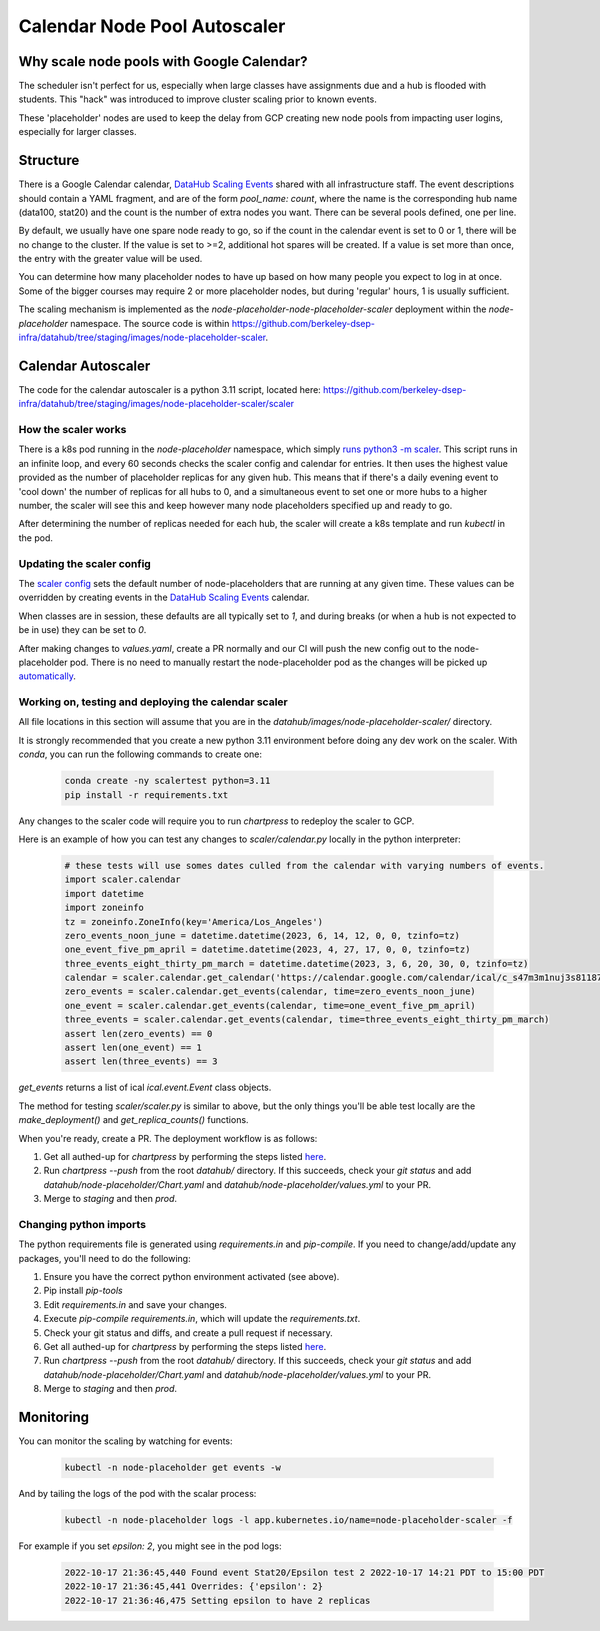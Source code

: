 .. _howto/calendar-scheduler:

=============================
Calendar Node Pool Autoscaler
=============================


Why scale node pools with Google Calendar?
==========================================

The scheduler isn't perfect for us, especially when large classes have assignments due and a hub is flooded with students. This "hack" was introduced to improve cluster scaling prior to known events.

These 'placeholder' nodes are used to keep the delay from GCP creating new node
pools from impacting user logins, especially for larger classes.

Structure
=========
There is a Google Calendar calendar, `DataHub Scaling Events <https://calendar.google.com/calendar/embed?src=c_s47m3m1nuj3s81187k3b2b5s5o%40group.calendar.google.com&ctz=America%2FLos_Angeles>`_ shared with all infrastructure staff. The event descriptions should contain a YAML fragment, and are of the form `pool_name: count`, where the name is the corresponding hub name (data100, stat20) and the count is the number of extra nodes you want. There can be several pools defined, one per line.

By default, we usually have one spare node ready to go, so if the count in the calendar event is set to 0 or 1, there will be no change to the cluster. If the value is set to >=2, additional hot spares will be created. If a value is set more than once, the entry with the greater value will be used.

You can determine how many placeholder nodes to have up based on how many people
you expect to log in at once.  Some of the bigger courses may require 2 or more
placeholder nodes, but during 'regular' hours, 1 is usually sufficient.

The scaling mechanism is implemented as the `node-placeholder-node-placeholder-scaler` deployment within the `node-placeholder` namespace. The source code is within https://github.com/berkeley-dsep-infra/datahub/tree/staging/images/node-placeholder-scaler.

Calendar Autoscaler
===================
The code for the calendar autoscaler is a python 3.11 script, located here: https://github.com/berkeley-dsep-infra/datahub/tree/staging/images/node-placeholder-scaler/scaler

How the scaler works
********************
There is a k8s pod running in the `node-placeholder` namespace, which simply
`runs python3 -m scaler <https://github.com/berkeley-dsep-infra/datahub/blob/staging/images/node-placeholder-scaler/Dockerfile>`_.
This script runs in an infinite loop, and every
60 seconds checks the scaler config and calendar for entries.  It then uses
the highest value provided as the number of placeholder replicas for any given
hub.  This means that if there's a daily evening event to 'cool down' the number
of replicas for all hubs to 0, and a simultaneous event to set one or more hubs
to a higher number, the scaler will see this and keep however many node
placeholders specified up and ready to go.

After determining the number of replicas needed for each hub, the scaler will
create a k8s template and run `kubectl` in the pod.

Updating the scaler config
**************************
The `scaler config <https://github.com/berkeley-dsep-infra/datahub/blob/staging/node-placeholder/values.yaml>`_
sets the default number of node-placeholders that are running at any given time.
These values can be overridden by creating events in the `DataHub Scaling Events <https://calendar.google.com/calendar/embed?src=c_s47m3m1nuj3s81187k3b2b5s5o%40group.calendar.google.com&ctz=America%2FLos_Angeles>`_
calendar.

When classes are in session, these defaults are all typically set to `1`, and
during breaks (or when a hub is not expected to be in use) they can be set to
`0`.

After making changes to `values.yaml`, create a PR normally and our CI will
push the new config out to the node-placeholder pod.  There is no need to
manually restart the node-placeholder pod as the changes will be picked up
`automatically <https://github.com/berkeley-dsep-infra/datahub/blob/3fb2d9412cbf87e0583774c8a7dc6c12ef58e715/images/node-placeholder-scaler/scaler/scaler.py#L93>`_.

Working on, testing and deploying the calendar scaler
*****************************************************
All file locations in this section will assume that you are in the
`datahub/images/node-placeholder-scaler/` directory.

It is strongly recommended that you create a new python 3.11 environment before
doing any dev work on the scaler.  With `conda`, you can run the following
commands to create one:

   .. code:: bash

      conda create -ny scalertest python=3.11
      pip install -r requirements.txt

Any changes to the scaler code will require you to run `chartpress` to redeploy
the scaler to GCP.

Here is an example of how you can test any changes to `scaler/calendar.py`
locally in the python interpreter:

   .. code:: python

      # these tests will use somes dates culled from the calendar with varying numbers of events.
      import scaler.calendar
      import datetime
      import zoneinfo
      tz = zoneinfo.ZoneInfo(key='America/Los_Angeles')
      zero_events_noon_june = datetime.datetime(2023, 6, 14, 12, 0, 0, tzinfo=tz)
      one_event_five_pm_april = datetime.datetime(2023, 4, 27, 17, 0, 0, tzinfo=tz)
      three_events_eight_thirty_pm_march = datetime.datetime(2023, 3, 6, 20, 30, 0, tzinfo=tz)
      calendar = scaler.calendar.get_calendar('https://calendar.google.com/calendar/ical/c_s47m3m1nuj3s81187k3b2b5s5o%40group.calendar.google.com/public/basic.ics')
      zero_events = scaler.calendar.get_events(calendar, time=zero_events_noon_june)
      one_event = scaler.calendar.get_events(calendar, time=one_event_five_pm_april)
      three_events = scaler.calendar.get_events(calendar, time=three_events_eight_thirty_pm_march)
      assert len(zero_events) == 0
      assert len(one_event) == 1
      assert len(three_events) == 3

`get_events` returns a list of ical `ical.event.Event` class objects.

The method for testing `scaler/scaler.py` is similar to above, but the only
things you'll be able test locally are the `make_deployment()` and `get_replica_counts()` functions.

When you're ready, create a PR.  The deployment workflow is as follows:

#. Get all authed-up for `chartpress` by performing the steps listed `here <https://docs.datahub.berkeley.edu/en/latest/admins/howto/rebuild-hub-image.html#>`_.
#. Run `chartpress --push` from the root `datahub/` directory.  If this succeeds, check your `git status` and add `datahub/node-placeholder/Chart.yaml` and `datahub/node-placeholder/values.yml` to your PR.
#. Merge to `staging` and then `prod`.

Changing python imports
***********************
The python requirements file is generated using `requirements.in` and `pip-compile`.  If you need to change/add/update any packages, you'll need to do the following:

#. Ensure you have the correct python environment activated (see above).
#. Pip install `pip-tools`
#. Edit `requirements.in` and save your changes.
#. Execute `pip-compile requirements.in`, which will update the `requirements.txt`.
#. Check your git status and diffs, and create a pull request if necessary.
#. Get all authed-up for `chartpress` by performing the steps listed `here <https://docs.datahub.berkeley.edu/en/latest/admins/howto/rebuild-hub-image.html#>`_.
#. Run `chartpress --push` from the root `datahub/` directory.  If this succeeds, check your `git status` and add `datahub/node-placeholder/Chart.yaml` and `datahub/node-placeholder/values.yml` to your PR.
#. Merge to `staging` and then `prod`.

Monitoring
==========
You can monitor the scaling by watching for events:

   .. code:: bash

      kubectl -n node-placeholder get events -w

And by tailing the logs of the pod with the scalar process:

   .. code:: bash

      kubectl -n node-placeholder logs -l app.kubernetes.io/name=node-placeholder-scaler -f

For example if you set `epsilon: 2`, you might see in the pod logs:

   .. code:: bash

      2022-10-17 21:36:45,440 Found event Stat20/Epsilon test 2 2022-10-17 14:21 PDT to 15:00 PDT
      2022-10-17 21:36:45,441 Overrides: {'epsilon': 2}
      2022-10-17 21:36:46,475 Setting epsilon to have 2 replicas
